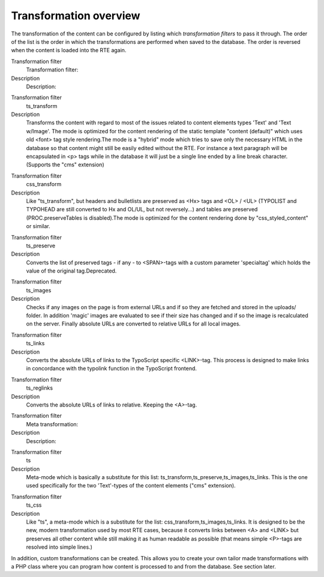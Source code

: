 ﻿

.. ==================================================
.. FOR YOUR INFORMATION
.. --------------------------------------------------
.. -*- coding: utf-8 -*- with BOM.

.. ==================================================
.. DEFINE SOME TEXTROLES
.. --------------------------------------------------
.. role::   underline
.. role::   typoscript(code)
.. role::   ts(typoscript)
   :class:  typoscript
.. role::   php(code)


Transformation overview
^^^^^^^^^^^^^^^^^^^^^^^

The transformation of the content can be configured by listing which
*transformation filters* to pass it through. The order of the list is
the order in which the transformations are performed when saved to the
database. The order is reversed when the content is loaded into the
RTE again.

.. ### BEGIN~OF~TABLE ###

.. container:: table-row

   Transformation filter
         Transformation filter:

   Description
         Description:


.. container:: table-row

   Transformation filter
         ts\_transform

   Description
         Transforms the content with regard to most of the issues related to
         content elements types 'Text' and 'Text w/Image'. The mode is
         optimized for the content rendering of the static template "content
         (default)" which uses old <font> tag style rendering.The mode is a
         "hybrid" mode which tries to save only the necessary HTML in the
         database so that content might still be easily edited without the RTE.
         For instance a text paragraph will be encapsulated in <p> tags while
         in the database it will just be a single line ended by a line break
         character.(Supports the "cms" extension)


.. container:: table-row

   Transformation filter
         css\_transform

   Description
         Like "ts\_transform", but headers and bulletlists are preserved as
         <Hx> tags and <OL> / <UL> (TYPOLIST and TYPOHEAD are still converted
         to Hx and OL/UL, but not reversely...) and tables are preserved
         (PROC.preserveTables is disabled).The mode is optimized for the
         content rendering done by "css\_styled\_content" or similar.


.. container:: table-row

   Transformation filter
         ts\_preserve

   Description
         Converts the list of preserved tags - if any - to <SPAN>-tags with a
         custom parameter 'specialtag' which holds the value of the original
         tag.Deprecated.


.. container:: table-row

   Transformation filter
         ts\_images

   Description
         Checks if any images on the page is from external URLs and if so they
         are fetched and stored in the uploads/ folder. In addition 'magic'
         images are evaluated to see if their size has changed and if so the
         image is recalculated on the server. Finally absolute URLs are
         converted to relative URLs for all local images.


.. container:: table-row

   Transformation filter
         ts\_links

   Description
         Converts the absolute URLs of links to the TypoScript specific
         <LINK>-tag. This process is designed to make links in concordance with
         the typolink function in the TypoScript frontend.


.. container:: table-row

   Transformation filter
         ts\_reglinks

   Description
         Converts the absolute URLs of links to relative. Keeping the <A>-tag.


.. container:: table-row

   Transformation filter
         Meta transformation:

   Description
         Description:


.. container:: table-row

   Transformation filter
         ts

   Description
         Meta-mode which is basically a substitute for this list:
         ts\_transform,ts\_preserve,ts\_images,ts\_links. This is the one used
         specifically for the two 'Text'-types of the content elements ("cms"
         extension).


.. container:: table-row

   Transformation filter
         ts\_css

   Description
         Like "ts", a meta-mode which is a substitute for the list:
         css\_transform,ts\_images,ts\_links. It is designed to be the new,
         modern transformation used by most RTE cases, because it converts
         links between <A> and <LINK> but preserves all other content while
         still making it as human readable as possible (that means simple
         <P>-tags are resolved into simple lines.)


.. ###### END~OF~TABLE ######

In addition, custom transformations can be created. This allows you to
create your own tailor made transformations with a PHP class where you
can program how content is processed to and from the database. See
section later.

